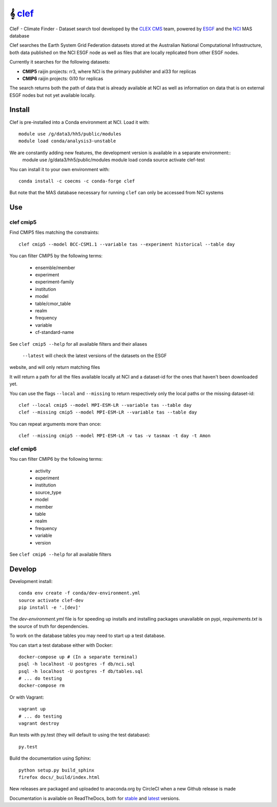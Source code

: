 =============================
𝄞 `clef <https://clef.readthedocs.io/en/stable>`_
=============================

CleF - Climate Finder - Dataset search tool developed by the `CLEX <https://climateextremes.org.au>`_ `CMS <https://climate-cms.org>`_ team, powered by `ESGF <https://esgf-node.llnl.gov/>`_ and the `NCI <https://nci.org.au>`_ MAS database

.. image:: https://readthedocs.org/projects/clef/badge/?version=latest
  :target: https://clef.readthedocs.io/en/stable/
.. image:: https://circleci.com/gh/coecms/clef/tree/master.svg?style=shield
  :target: https://circleci.com/gh/coecms/clef/tree/master
.. image:: https://api.codacy.com/project/badge/Grade/aabc5bed0d284dc3970d32e5ecbfe460
  :target: https://www.codacy.com/app/ScottWales/clef
.. image:: https://api.codacy.com/project/badge/Coverage/aabc5bed0d284dc3970d32e5ecbfe460
  :target: https://www.codacy.com/app/ScottWales/clef
.. image:: https://img.shields.io/conda/v/coecms/clef.svg
  :target: https://anaconda.org/coecms/clef

.. content-marker-for-sphinx

Clef searches the Earth System Grid Federation datasets stored at the Australian National Computational Infrastructure, both data published on the NCI
ESGF node as well as files that are locally replicated from other ESGF nodes.

Currently it searches for the following datasets:

- **CMIP5**  raijin projects: rr3, where NCI is the primary publisher and al33 for replicas 
- **CMIP6**  raijin projects: 0i10 for replicas 

The search returns both the path of data that is already available at NCI as well as information on data that
is on external ESGF nodes but not yet available locally.

-------
Install
-------

Clef is pre-installed into a Conda environment at NCI. Load it with::

    module use /g/data3/hh5/public/modules
    module load conda/analysis3-unstable

We are constantly adding new features, the development version is available in a separate environment::
    module use /g/data3/hh5/public/modules
    module load conda
    source activate clef-test

You can install it to your own environment with::

    conda install -c coecms -c conda-forge clef

But note that the MAS database necessary for running ``clef`` can only be accessed
from NCI systems

---
Use
---

clef cmip5
~~~~~

Find CMIP5 files matching the constraints::

    clef cmip5 --model BCC-CSM1.1 --variable tas --experiment historical --table day

You can filter CMIP5 by the following terms:
 
 * ensemble/member
 * experiment
 * experiment-family
 * institution
 * model
 * table/cmor_table
 * realm
 * frequency
 * variable
 * cf-standard-name

See ``clef cmip5 --help`` for all available filters and their aliases

   ``--latest`` will check the latest versions of the datasets on the ESGF
website, and will only return matching files

It will return a path for all the files available locally at NCI and a dataset-id for the ones that haven't been downloaded yet.

You can use the flags ``--local`` and ``--missing`` to return respectively only the local paths or the missing dataset-id::

    clef --local cmip5 --model MPI-ESM-LR --variable tas --table day
    clef --missing cmip5 --model MPI-ESM-LR --variable tas --table day

You can repeat arguments more than once:: 

    clef --missing cmip5 --model MPI-ESM-LR -v tas -v tasmax -t day -t Amon

clef cmip6
~~~~~

You can filter CMIP6 by the following terms:
 
 * activity
 * experiment
 * institution
 * source_type 
 * model
 * member
 * table
 * realm
 * frequency
 * variable
 * version

See ``clef cmip6 --help`` for all available filters

-------
Develop
-------

Development install::

    conda env create -f conda/dev-environment.yml
    source activate clef-dev
    pip install -e '.[dev]'

The `dev-environment.yml` file is for speeding up installs and installing
packages unavailable on pypi, `requirements.txt` is the source of truth for
dependencies.

To work on the database tables you may need to start up a test database.

You can start a test database either with Docker::

    docker-compose up # (In a separate terminal)
    psql -h localhost -U postgres -f db/nci.sql
    psql -h localhost -U postgres -f db/tables.sql
    # ... do testing
    docker-compose rm

Or with Vagrant::

    vagrant up
    # ... do testing
    vagrant destroy

Run tests with py.test (they will default to using the test database)::

    py.test

Build the documentation using Sphinx::

    python setup.py build_sphinx
    firefox docs/_build/index.html

New releases are packaged and uploaded to anaconda.org by CircleCI when a new
Github release is made

Documentation is available on ReadTheDocs, both for `stable <https://clef.readthedocs.io/en/stable/>`_ and `latest <https://clef.readthedocs.io/en/latest/>`_ versions.
